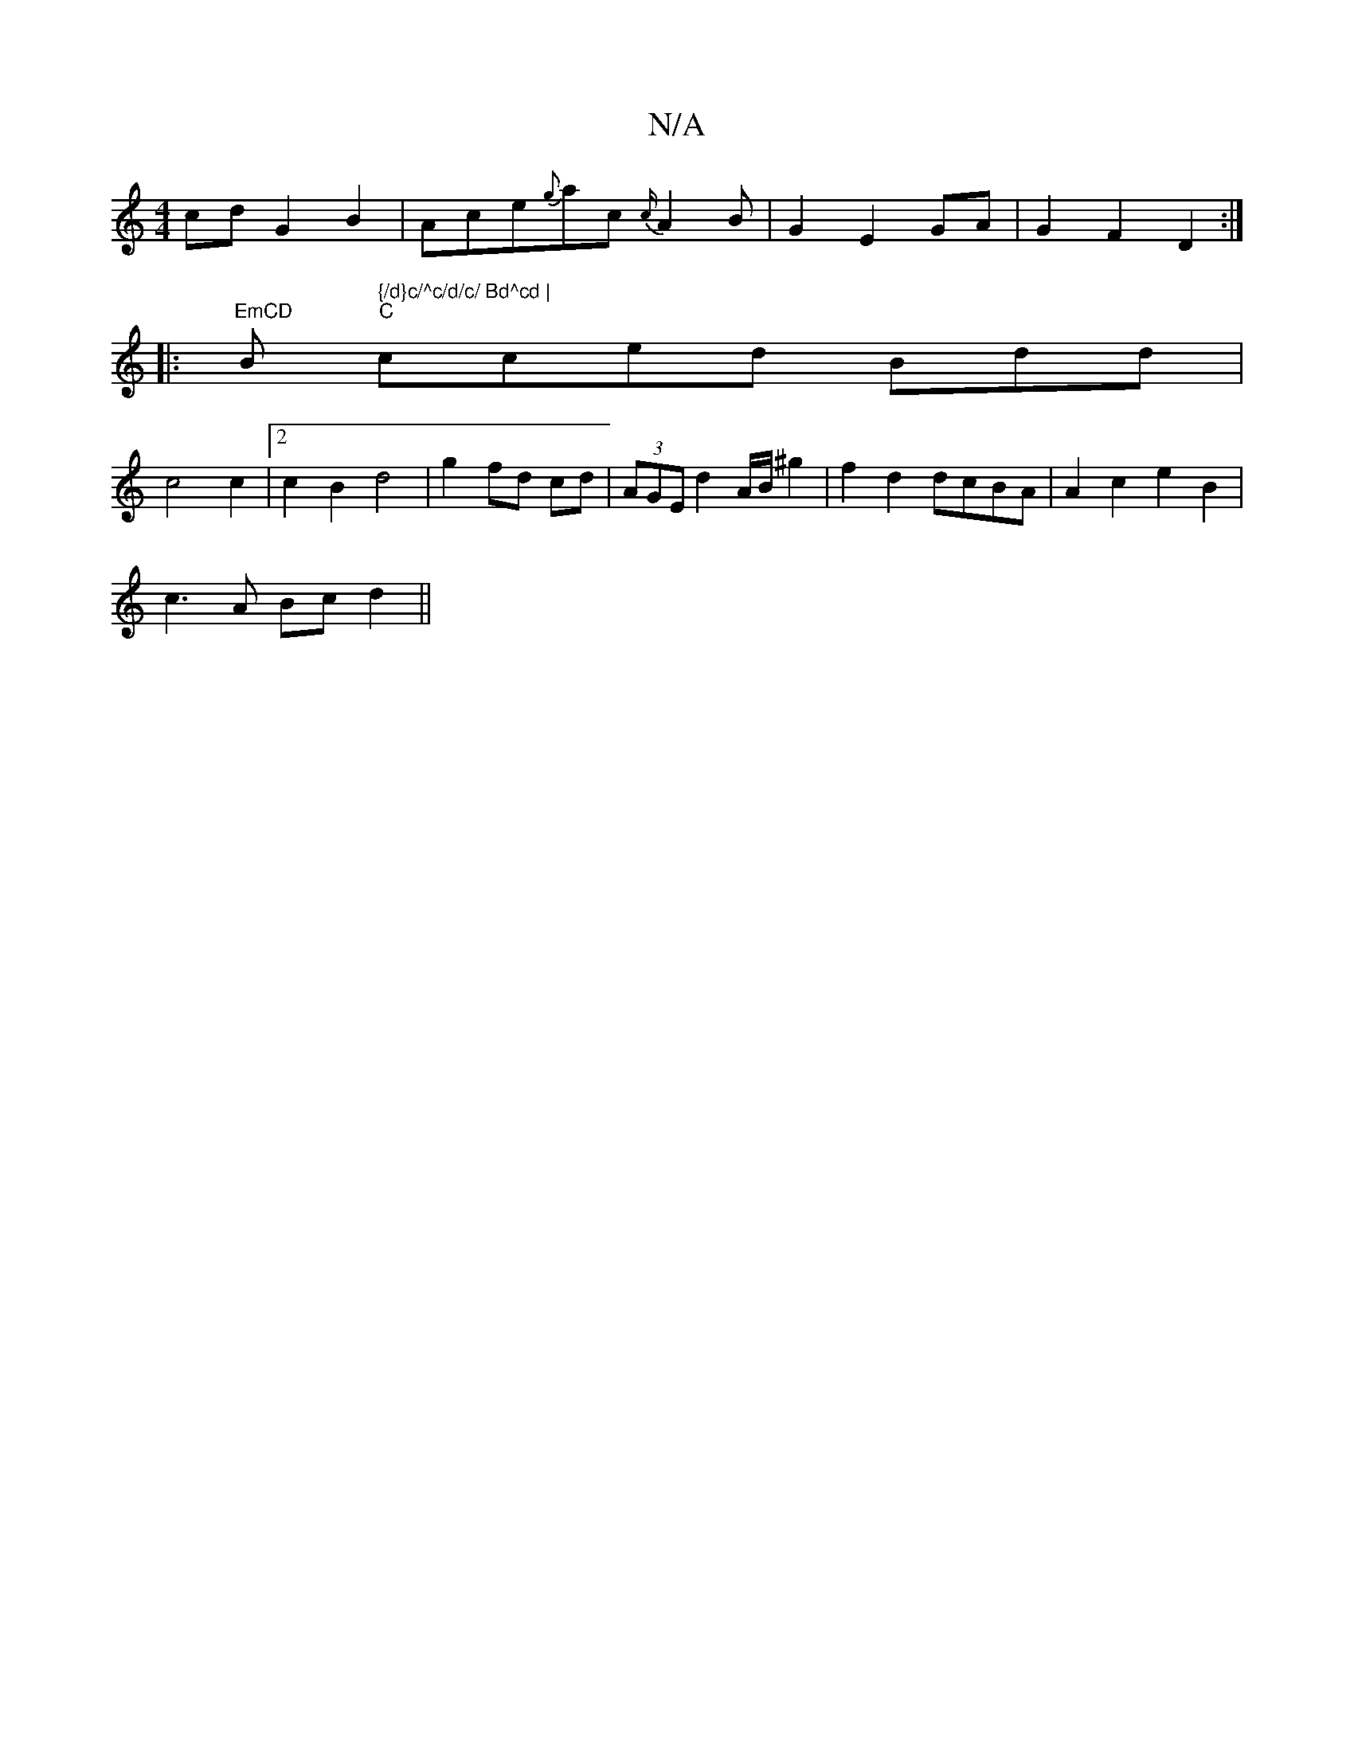 X:1
T:N/A
M:4/4
R:N/A
K:Cmajor
cd G2 B2 | Ace{g}ac{c/}A2B | G2 E2 GA | G2 F2 D2:|
|:"EmCD "Bm" {/d}c/^c/d/c/ Bd^cd |
"C"cced- Bdd= |
c4 c2 |[2c2- B2 d4|g2 fd cd |(3AGE d2A/2B/2^g2 | f2 d2 dcBA | A2 c2 e2 B2 |
c3 A Bc d2 ||

|:f6|f3